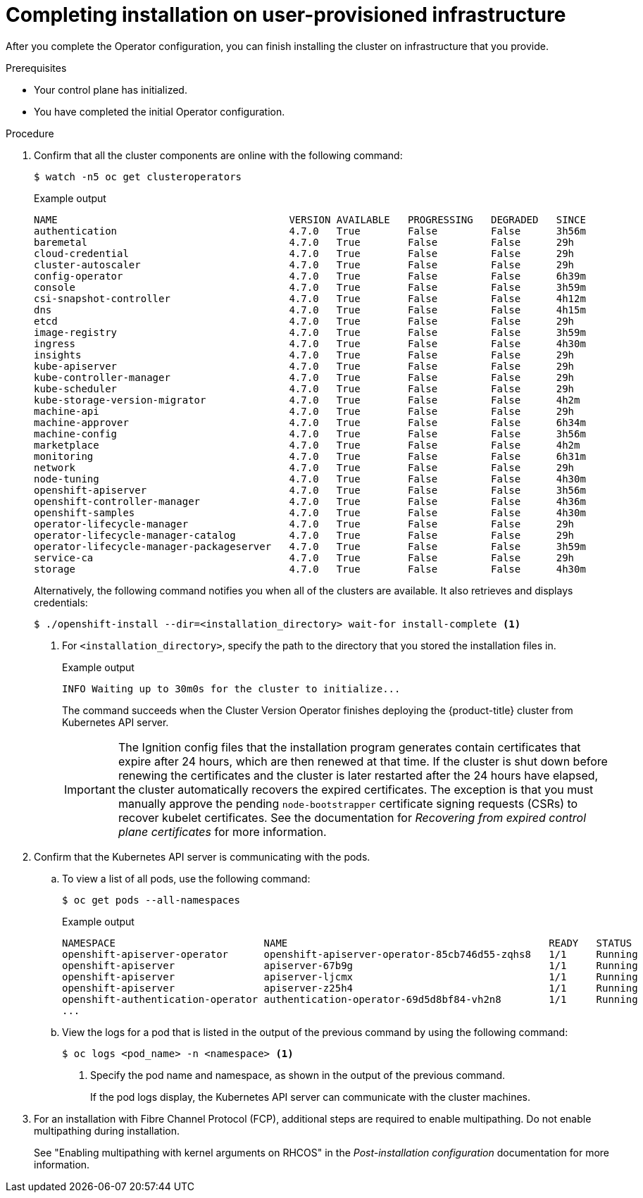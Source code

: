 // Module included in the following assemblies:
//
// * installing/installing_bare_metal/installing-bare-metal.adoc
// * installing/installing_bare_metal/installing-restricted-networks-bare-metal.adoc
// * installing/installing_vmc/installing-restricted-networks-vmc-user-infra.adoc
// * installing/installing_vmc/installing-vmc-user-infra.adoc
// * installing/installing_vmc/installing-vmc-network-customizations-user-infra.adoc
// * installing/installing_vsphere/installing-restricted-networks-vsphere.adoc
// * installing/installing_vsphere/installing-vsphere.adoc
// * installing/installing_vsphere/installing-vsphere-network-customizations.adoc
// * installing/installing_ibm_z/installing-ibm-z.adoc

ifeval::["{context}" == "installing-restricted-networks-vsphere"]
:restricted:
endif::[]
ifeval::["{context}" == "installing-restricted-networks-vmc-user-infra"]
:restricted:
endif::[]
ifeval::["{context}" == "installing-restricted-networks-bare-metal"]
:restricted:
endif::[]
ifeval::["{context}" == "installing-ibm-z"]
:ibm-z:
endif::[]
ifeval::["{context}" == "installing-restricted-networks-ibm-z"]
:ibm-z:
:restricted:
endif::[]
ifeval::["{context}" == "installing-ibm-power"]
:ibm-power:
endif::[]
ifeval::["{context}" == "installing-restricted-networks-ibm-power"]
:ibm-power:
:restricted:
endif::[]
[id="installation-complete-user-infra_{context}"]
= Completing installation on user-provisioned infrastructure

After you complete the Operator configuration, you can finish installing the
cluster on infrastructure that you provide.

.Prerequisites

* Your control plane has initialized.
* You have completed the initial Operator configuration.

.Procedure

. Confirm that all the cluster components are online with the following command:
+
[source,terminal]
----
$ watch -n5 oc get clusteroperators
----
+
.Example output
[source,terminal]
----
NAME                                       VERSION AVAILABLE   PROGRESSING   DEGRADED   SINCE
authentication                             4.7.0   True        False         False      3h56m
baremetal                                  4.7.0   True        False         False      29h
cloud-credential                           4.7.0   True        False         False      29h
cluster-autoscaler                         4.7.0   True        False         False      29h
config-operator                            4.7.0   True        False         False      6h39m
console                                    4.7.0   True        False         False      3h59m
csi-snapshot-controller                    4.7.0   True        False         False      4h12m
dns                                        4.7.0   True        False         False      4h15m
etcd                                       4.7.0   True        False         False      29h
image-registry                             4.7.0   True        False         False      3h59m
ingress                                    4.7.0   True        False         False      4h30m
insights                                   4.7.0   True        False         False      29h
kube-apiserver                             4.7.0   True        False         False      29h
kube-controller-manager                    4.7.0   True        False         False      29h
kube-scheduler                             4.7.0   True        False         False      29h
kube-storage-version-migrator              4.7.0   True        False         False      4h2m
machine-api                                4.7.0   True        False         False      29h
machine-approver                           4.7.0   True        False         False      6h34m
machine-config                             4.7.0   True        False         False      3h56m
marketplace                                4.7.0   True        False         False      4h2m
monitoring                                 4.7.0   True        False         False      6h31m
network                                    4.7.0   True        False         False      29h
node-tuning                                4.7.0   True        False         False      4h30m
openshift-apiserver                        4.7.0   True        False         False      3h56m
openshift-controller-manager               4.7.0   True        False         False      4h36m
openshift-samples                          4.7.0   True        False         False      4h30m
operator-lifecycle-manager                 4.7.0   True        False         False      29h
operator-lifecycle-manager-catalog         4.7.0   True        False         False      29h
operator-lifecycle-manager-packageserver   4.7.0   True        False         False      3h59m
service-ca                                 4.7.0   True        False         False      29h
storage                                    4.7.0   True        False         False      4h30m
----
+
Alternatively, the following command notifies you when all of the clusters are available. It also retrieves and displays credentials:
+
[source,terminal]
----
$ ./openshift-install --dir=<installation_directory> wait-for install-complete <1>
----
<1> For `<installation_directory>`, specify the path to the directory that you
stored the installation files in.
+
.Example output
[source,terminal]
----
INFO Waiting up to 30m0s for the cluster to initialize...
----
+
The command succeeds when the Cluster Version Operator finishes deploying the
{product-title} cluster from Kubernetes API server.
+
[IMPORTANT]
====
The Ignition config files that the installation program generates contain certificates that expire after 24 hours, which are then renewed at that time. If the cluster is shut down before renewing the certificates and the cluster is later restarted after the 24 hours have elapsed, the cluster automatically recovers the expired certificates. The exception is that you must manually approve the pending `node-bootstrapper` certificate signing requests (CSRs) to recover kubelet certificates. See the documentation for _Recovering from expired control plane certificates_ for more information.
====

. Confirm that the Kubernetes API server is communicating with the pods.
.. To view a list of all pods, use the following command:
+
[source,terminal]
----
$ oc get pods --all-namespaces
----
+
.Example output
[source,terminal]
----
NAMESPACE                         NAME                                            READY   STATUS      RESTARTS   AGE
openshift-apiserver-operator      openshift-apiserver-operator-85cb746d55-zqhs8   1/1     Running     1          9m
openshift-apiserver               apiserver-67b9g                                 1/1     Running     0          3m
openshift-apiserver               apiserver-ljcmx                                 1/1     Running     0          1m
openshift-apiserver               apiserver-z25h4                                 1/1     Running     0          2m
openshift-authentication-operator authentication-operator-69d5d8bf84-vh2n8        1/1     Running     0          5m
...
----

.. View the logs for a pod that is listed in the output of the previous command
by using the following command:
+
[source,terminal]
----
$ oc logs <pod_name> -n <namespace> <1>
----
<1> Specify the pod name and namespace, as shown in the output of the previous
command.
+
If the pod logs display, the Kubernetes API server can communicate with the
cluster machines.

. For an installation with Fibre Channel Protocol (FCP), additional steps are required to enable multipathing. Do not enable multipathing during installation.
+
See "Enabling multipathing with kernel arguments on RHCOS" in the _Post-installation configuration_ documentation for more information.

ifdef::ibm-power[]
.. To display a boot list and specify the possible boot devices if the system is booted in normal mode, enter the following command:
+
[source,terminal]
----
$ bootlist -m normal -o
sda
----
.. To update the boot list for normal mode and add alternate device names, enter the following command:
+
[source,terminal]
----
$ bootlist -m normal -o /dev/sdc /dev/sdd /dev/sde
sdc
sdd
sde
----
+
If the original boot disk path is down, the node reboots from the alternate device registered in the normal boot device list.
endif::ibm-power[]
ifdef::ibm-z,ibm-power[]
.. All the worker nodes are restarted. To monitor the process, enter the following command:
+
[source,terminal]
----
$ oc get nodes -w
----
+
[NOTE]
====
If you have additional machine types such as infrastructure nodes, repeat the process for these types.
====
endif::ibm-z,ibm-power[]

ifdef::restricted[]
. Register your cluster on the link:https://cloud.redhat.com/openshift/register[Cluster registration] page.
endif::restricted[]

ifeval::["{context}" == "installing-restricted-networks-vsphere"]
:!restricted:
endif::[]
ifeval::["{context}" == "installing-restricted-networks-vmc-user-infra"]
:!restricted:
endif::[]
ifeval::["{context}" == "installing-restricted-networks-bare-metal"]
:!restricted:
endif::[]
ifdef::openshift-origin[]
:!restricted:
endif::[]
ifeval::["{context}" == "installing-ibm-z"]
:!ibm-z:
endif::[]
ifeval::["{context}" == "installing-restricted-networks-ibm-z"]
:!ibm-z:
:!restricted:
endif::[]
ifeval::["{context}" == "installing-ibm-power"]
:!ibm-power:
endif::[]
ifeval::["{context}" == "installing-restricted-networks-ibm-power"]
:!ibm-power:
:restricted:
endif::[]
